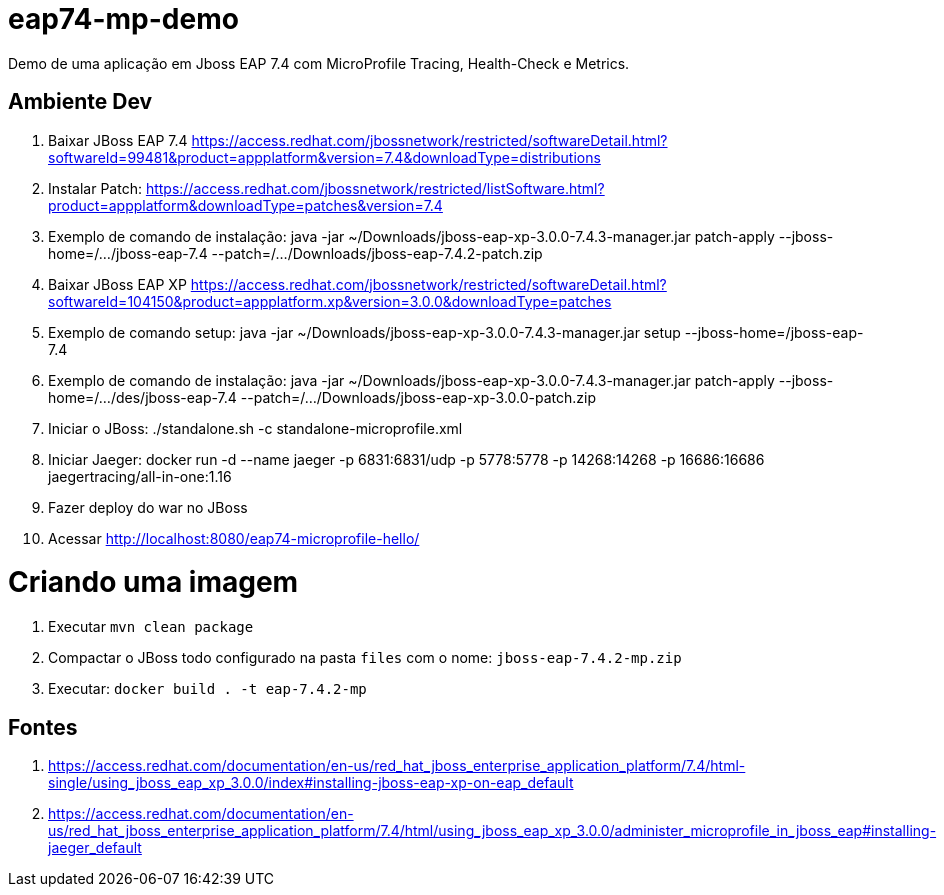# eap74-mp-demo

Demo de uma aplicação em Jboss EAP 7.4 com MicroProfile Tracing, Health-Check e Metrics.

## Ambiente Dev
1. Baixar JBoss EAP 7.4 https://access.redhat.com/jbossnetwork/restricted/softwareDetail.html?softwareId=99481&product=appplatform&version=7.4&downloadType=distributions
1. Instalar Patch: https://access.redhat.com/jbossnetwork/restricted/listSoftware.html?product=appplatform&downloadType=patches&version=7.4
1. Exemplo de comando de instalação: java -jar ~/Downloads/jboss-eap-xp-3.0.0-7.4.3-manager.jar patch-apply --jboss-home=/.../jboss-eap-7.4 --patch=/.../Downloads/jboss-eap-7.4.2-patch.zip
1. Baixar JBoss EAP XP https://access.redhat.com/jbossnetwork/restricted/softwareDetail.html?softwareId=104150&product=appplatform.xp&version=3.0.0&downloadType=patches
1. Exemplo de comando setup: java -jar ~/Downloads/jboss-eap-xp-3.0.0-7.4.3-manager.jar setup --jboss-home=/jboss-eap-7.4
1. Exemplo de comando de instalação: java -jar ~/Downloads/jboss-eap-xp-3.0.0-7.4.3-manager.jar patch-apply --jboss-home=/.../des/jboss-eap-7.4 --patch=/.../Downloads/jboss-eap-xp-3.0.0-patch.zip
1. Iniciar o JBoss: ./standalone.sh -c standalone-microprofile.xml
1. Iniciar Jaeger: docker run -d --name jaeger   -p 6831:6831/udp   -p 5778:5778   -p 14268:14268   -p 16686:16686   jaegertracing/all-in-one:1.16
1. Fazer deploy do war no JBoss
1. Acessar http://localhost:8080/eap74-microprofile-hello/

# Criando uma imagem
1. Executar ```mvn clean package```
1. Compactar o JBoss todo configurado na pasta ```files``` com o nome: ```jboss-eap-7.4.2-mp.zip```
1. Executar: ```docker build . -t eap-7.4.2-mp```

## Fontes

1. https://access.redhat.com/documentation/en-us/red_hat_jboss_enterprise_application_platform/7.4/html-single/using_jboss_eap_xp_3.0.0/index#installing-jboss-eap-xp-on-eap_default
1. https://access.redhat.com/documentation/en-us/red_hat_jboss_enterprise_application_platform/7.4/html/using_jboss_eap_xp_3.0.0/administer_microprofile_in_jboss_eap#installing-jaeger_default
